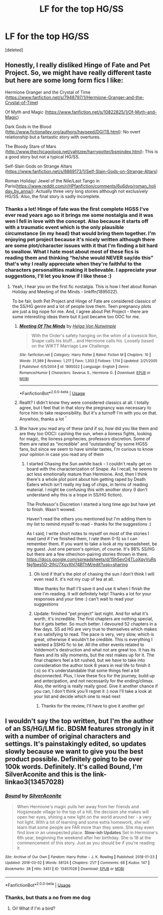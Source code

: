 #+TITLE: LF for the top HG/SS

* LF for the top HG/SS
:PROPERTIES:
:Score: 0
:DateUnix: 1543825586.0
:DateShort: 2018-Dec-03
:FlairText: Fic Search
:END:
[deleted]


** Honestly, I really disliked Hinge of Fate and Pet Project. So, we might have really different taste but here are some long form fics I like:

Hermione Granger and the Crystal of Time ([[https://www.fanfiction.net/s/7948797/1/Hermione-Granger-and-the-Crystal-of-Time]])

Of Myth and Magic ([[https://www.fanfiction.net/s/10822825/1/Of-Myth-and-Magic]])

Dark Gods in the Blood ([[http://www.fictionalley.org/authors/hayseed/DGITB.html]]): No overt relationship but a fantastic story with overtures.

The Bloody Stare of Mars ([[http://www.thechicagoloop.net/yahtzee/harrypotter/bsmindex.html]]): This is a good story but not a typical HG/SS.

Self-Slain Gods on Strange Altars ([[https://www.fanfiction.net/s/8869173/1/Self-Slain-Gods-on-Strange-Altars]])

Roman Holiday/ Jewel of the Nile/Last Tango in Paris([[https://www.reddit.com/r/HPfanfiction/comments/6u6dvo/roman_holiday_by_anna/]]): Actually three very long stories although not exclusively HG/SS. Also, the final story is sadly incomplete.
:PROPERTIES:
:Author: msrawrington
:Score: 3
:DateUnix: 1543857700.0
:DateShort: 2018-Dec-03
:END:

*** Thanks a lot! Hinge of fate was the first complete HGSS I've ever read years ago so it brings me some nostalgia and it was wen I fell in love with the concept. Also because it starts off with a traumatic event which is the only plausible circumstance (in my head) that would bring them together. I'm enjoying pet project because it's nicely written although there are some plot/character issues with it that I'm finding a bit hard to swallow. What I hate most about most of these fics is reading them and thinking “he/she would NEVER say/do this” that's why I really appreciate when they're faithful to the characters personalities making it believable. I appreciate your suggestions, I'll let you know if I like these :)
:PROPERTIES:
:Author: sandralannister
:Score: 1
:DateUnix: 1543859112.0
:DateShort: 2018-Dec-03
:END:

**** Yeah, I hear you on the first fic nostalgia. This is how I feel about Roman Holiday and Meeting of the Minds - linkffn(1895022).

To be fair, both Pet Project and Hinge of Fate are considered classics of the SS/HG genre and a lot of people love them. Teen pregnancy plots are just a big nope for me. And, I agree about Pet Project - there are some interesting ideas there but it just became too OOC for me.
:PROPERTIES:
:Author: msrawrington
:Score: 1
:DateUnix: 1543863264.0
:DateShort: 2018-Dec-03
:END:

***** [[https://www.fanfiction.net/s/1895022/1/][*/Meeting Of The Minds/*]] by [[https://www.fanfiction.net/u/310776/Helga-Von-Nutwimple][/Helga Von Nutwimple/]]

#+begin_quote
  With the Order's safety hanging on the whim of a lovesick Ron, Snape calls his bluff... and Hermione calls his. Loosely based on the WIKTT Marriage Law Challenge.
#+end_quote

^{/Site/:} ^{fanfiction.net} ^{*|*} ^{/Category/:} ^{Harry} ^{Potter} ^{*|*} ^{/Rated/:} ^{Fiction} ^{M} ^{*|*} ^{/Chapters/:} ^{10} ^{*|*} ^{/Words/:} ^{31,389} ^{*|*} ^{/Reviews/:} ^{1,217} ^{*|*} ^{/Favs/:} ^{1,303} ^{*|*} ^{/Follows/:} ^{1,114} ^{*|*} ^{/Updated/:} ^{2/21/2005} ^{*|*} ^{/Published/:} ^{6/5/2004} ^{*|*} ^{/id/:} ^{1895022} ^{*|*} ^{/Language/:} ^{English} ^{*|*} ^{/Genre/:} ^{Romance/Humor} ^{*|*} ^{/Characters/:} ^{Severus} ^{S.,} ^{Hermione} ^{G.} ^{*|*} ^{/Download/:} ^{[[http://www.ff2ebook.com/old/ffn-bot/index.php?id=1895022&source=ff&filetype=epub][EPUB]]} ^{or} ^{[[http://www.ff2ebook.com/old/ffn-bot/index.php?id=1895022&source=ff&filetype=mobi][MOBI]]}

--------------

*FanfictionBot*^{2.0.0-beta} | [[https://github.com/tusing/reddit-ffn-bot/wiki/Usage][Usage]]
:PROPERTIES:
:Author: FanfictionBot
:Score: 1
:DateUnix: 1543863271.0
:DateShort: 2018-Dec-03
:END:


***** Reallt? I didn't know they were considered classics at all. I totally agree, but I feel that in that story the pregnancy was necessary to force him to take responsibility. But it's a turnoff I'm with you on that. Anywhoo, thanks a lot ^{^}
:PROPERTIES:
:Author: sandralannister
:Score: 1
:DateUnix: 1543866559.0
:DateShort: 2018-Dec-03
:END:


***** Btw have you read any of these (and if so, how did you like them and are they too OOC): cashing the sun, when a lioness fights, looking for magic, the lioness prophecies, professors discretion. Some of them are rated as “incredible” and “outstanding” by some HGSS fans, but since we seem to have similar tastes, I'm curious to know your opinion in case you read any of them
:PROPERTIES:
:Author: sandralannister
:Score: 1
:DateUnix: 1543866814.0
:DateShort: 2018-Dec-03
:END:

****** I started Chasing the Sun awhile back - I couldn't really get on board with the characterization of Snape. As I recall, he seems to act less emotionally mature than Hermione. And, then I think there's a whole plot point about him getting raped by Death Eaters which isn't really my bag of chips, in terms of reading material. I might be confusing this with another story (I don't understand why this is a trope in SS/HG fiction).

The Professor's Discretion I started a long time ago but have yet to finish. Wasn't wowed.

Haven't read the others you mentioned but I'm adding them to my list to remind myself to read - thanks for the suggestions :)

As I said, I write short notes to myself on most of the stories I read (and if I've finished them, I rate them 0-5) so I can remember them. If you want to take a look at my spreadsheet, be my guest. Just one person's opinion, of course. It's 98% SS/HG but there are a few other/non-pairing stories thrown in there. [[https://docs.google.com/spreadsheets/d/15h5evO4TLoXqyVuRsNg1bes5D-2thU7XsvXhl74BThM/edit?usp=sharing]]
:PROPERTIES:
:Author: msrawrington
:Score: 1
:DateUnix: 1543882221.0
:DateShort: 2018-Dec-04
:END:

******* Oh lord if that's the plot of chasing the sun I don't think I will even read it. it's not my cup of tea at all.

Wow thanks for that! I'll save it and use it when I finish the one I'm reading. It will definitely help! Thanks a lot for your responses and your time :) can't wait to read your suggestions
:PROPERTIES:
:Author: sandralannister
:Score: 1
:DateUnix: 1543925332.0
:DateShort: 2018-Dec-04
:END:


******* Update: finished “pet project” last night. And for what it's worth, it's incredible. The first chapters are nothing special, but it gets better. So much better. I devoured 52 chapters in a few days. SS ad HG are very true to themselves which makes it so satisfying to read. The pace is very, very slow, which is great, otherwise it wouldn't be credible. This is everything I wanted a SSHG fic to be. All the other events related to Voldemort's destruction and what not are great too. It has its flaws and its silly moments, but the rest makes up for it. The final chapters feel a bit rushed, but we have to take into consideration the author took 8 years in real life to finish it (:o) so it's understandable that some things feel a bit disconnected. Plus, I love these fics for the journey, build up and antecipation, and not necessarily for the ending/climax. Also, the writing is really really good. Give it another chance if you can, I don't think you'll regret it :) now I'll take a look at your list and decide which one to read next
:PROPERTIES:
:Author: sandralannister
:Score: 1
:DateUnix: 1544225149.0
:DateShort: 2018-Dec-08
:END:

******** Thanks for the review, I'll have to give it another go!
:PROPERTIES:
:Author: msrawrington
:Score: 1
:DateUnix: 1544376839.0
:DateShort: 2018-Dec-09
:END:


** I wouldn't say the top written, but I'm the author of an SS/HG/LM fic. BDSM features strongly in it with a number of original characters and settings. It's painstakingly edited, so updates slowly because we want to give you the best product possible. Definitely going to be over 100k words. Definitely. It's called Bound, I'm SilverAconite and this is the link- linkao3(13457028)
:PROPERTIES:
:Author: Sigyn99
:Score: 1
:DateUnix: 1543836965.0
:DateShort: 2018-Dec-03
:END:

*** [[https://archiveofourown.org/works/13457028][*/Bound/*]] by [[https://www.archiveofourown.org/users/SilverAconite/pseuds/SilverAconite][/SilverAconite/]]

#+begin_quote
  When Hermione's magic pulls her away from her friends and Hogsmeade village to the top of a hill, the decision she makes will open her eyes, shining a new light on the world around her - a very hot light. With a lot of learning and some extra homework, she will learn that some people are FAR more than they seem. She may even find love in an unexpected place. **Slow-ish Updates** Set in Hermione's 6th year, beginning the weekend after her birthday. She is 18 at the commencement of this story. Just as you should be if you're reading it
#+end_quote

^{/Site/:} ^{Archive} ^{of} ^{Our} ^{Own} ^{*|*} ^{/Fandom/:} ^{Harry} ^{Potter} ^{-} ^{J.} ^{K.} ^{Rowling} ^{*|*} ^{/Published/:} ^{2018-01-23} ^{*|*} ^{/Updated/:} ^{2018-03-02} ^{*|*} ^{/Words/:} ^{58124} ^{*|*} ^{/Chapters/:} ^{21/?} ^{*|*} ^{/Comments/:} ^{68} ^{*|*} ^{/Kudos/:} ^{147} ^{*|*} ^{/Bookmarks/:} ^{38} ^{*|*} ^{/Hits/:} ^{3451} ^{*|*} ^{/ID/:} ^{13457028} ^{*|*} ^{/Download/:} ^{[[https://archiveofourown.org/downloads/Si/SilverAconite/13457028/Bound.epub?updated_at=1542955692][EPUB]]} ^{or} ^{[[https://archiveofourown.org/downloads/Si/SilverAconite/13457028/Bound.mobi?updated_at=1542955692][MOBI]]}

--------------

*FanfictionBot*^{2.0.0-beta} | [[https://github.com/tusing/reddit-ffn-bot/wiki/Usage][Usage]]
:PROPERTIES:
:Author: FanfictionBot
:Score: 1
:DateUnix: 1543836997.0
:DateShort: 2018-Dec-03
:END:


*** Thanks, but thats a no from me dog
:PROPERTIES:
:Author: sandralannister
:Score: 1
:DateUnix: 1543839197.0
:DateShort: 2018-Dec-03
:END:

**** Oi! What if I'm a bird?
:PROPERTIES:
:Author: Sigyn99
:Score: 1
:DateUnix: 1543839600.0
:DateShort: 2018-Dec-03
:END:
